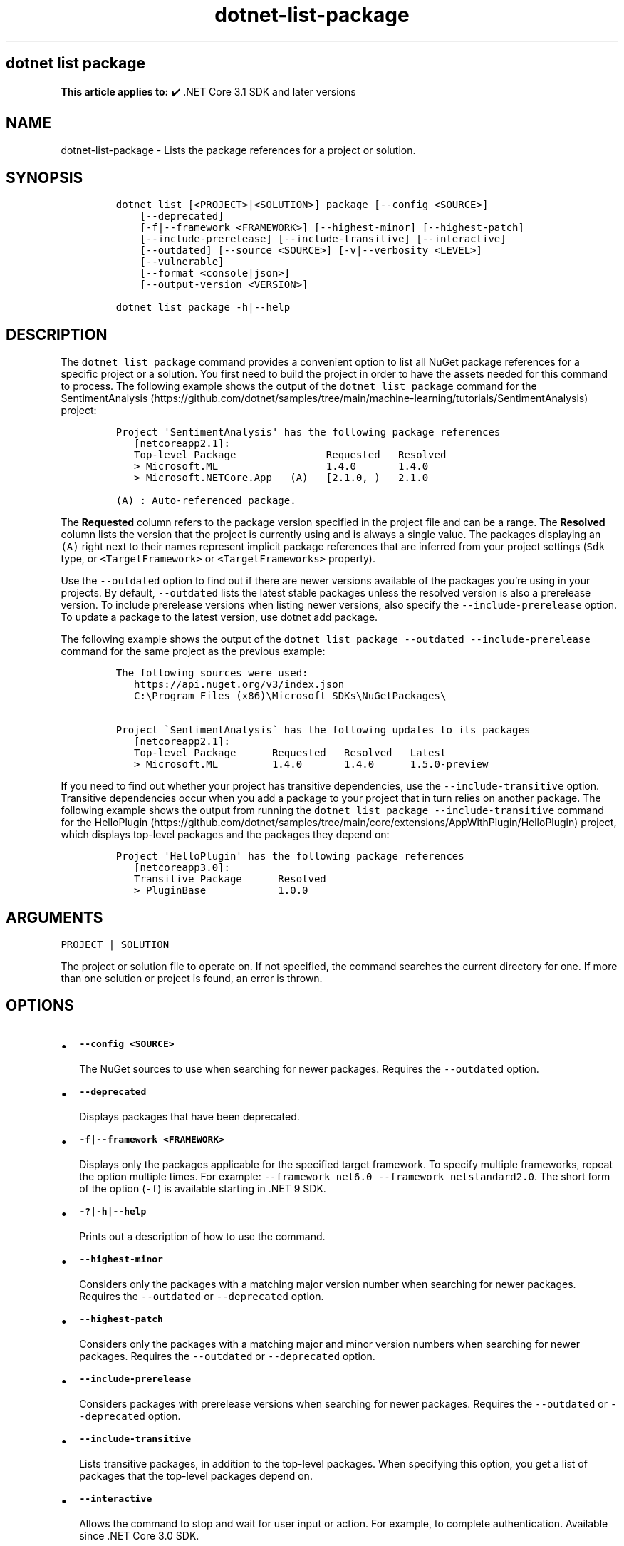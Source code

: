 .\" Automatically generated by Pandoc 2.18
.\"
.\" Define V font for inline verbatim, using C font in formats
.\" that render this, and otherwise B font.
.ie "\f[CB]x\f[]"x" \{\
. ftr V B
. ftr VI BI
. ftr VB B
. ftr VBI BI
.\}
.el \{\
. ftr V CR
. ftr VI CI
. ftr VB CB
. ftr VBI CBI
.\}
.TH "dotnet-list-package" "1" "2024-10-02" "" ".NET Documentation"
.hy
.SH dotnet list package
.PP
\f[B]This article applies to:\f[R] \[u2714]\[uFE0F] .NET Core 3.1 SDK and later versions
.SH NAME
.PP
dotnet-list-package - Lists the package references for a project or solution.
.SH SYNOPSIS
.IP
.nf
\f[C]
dotnet list [<PROJECT>|<SOLUTION>] package [--config <SOURCE>]
    [--deprecated]
    [-f|--framework <FRAMEWORK>] [--highest-minor] [--highest-patch]
    [--include-prerelease] [--include-transitive] [--interactive]
    [--outdated] [--source <SOURCE>] [-v|--verbosity <LEVEL>]
    [--vulnerable]
    [--format <console|json>]
    [--output-version <VERSION>]

dotnet list package -h|--help
\f[R]
.fi
.SH DESCRIPTION
.PP
The \f[V]dotnet list package\f[R] command provides a convenient option to list all NuGet package references for a specific project or a solution.
You first need to build the project in order to have the assets needed for this command to process.
The following example shows the output of the \f[V]dotnet list package\f[R] command for the SentimentAnalysis (https://github.com/dotnet/samples/tree/main/machine-learning/tutorials/SentimentAnalysis) project:
.IP
.nf
\f[C]
Project \[aq]SentimentAnalysis\[aq] has the following package references
   [netcoreapp2.1]:
   Top-level Package               Requested   Resolved
   > Microsoft.ML                  1.4.0       1.4.0
   > Microsoft.NETCore.App   (A)   [2.1.0, )   2.1.0

(A) : Auto-referenced package.
\f[R]
.fi
.PP
The \f[B]Requested\f[R] column refers to the package version specified in the project file and can be a range.
The \f[B]Resolved\f[R] column lists the version that the project is currently using and is always a single value.
The packages displaying an \f[V](A)\f[R] right next to their names represent implicit package references that are inferred from your project settings (\f[V]Sdk\f[R] type, or \f[V]<TargetFramework>\f[R] or \f[V]<TargetFrameworks>\f[R] property).
.PP
Use the \f[V]--outdated\f[R] option to find out if there are newer versions available of the packages you\[cq]re using in your projects.
By default, \f[V]--outdated\f[R] lists the latest stable packages unless the resolved version is also a prerelease version.
To include prerelease versions when listing newer versions, also specify the \f[V]--include-prerelease\f[R] option.
To update a package to the latest version, use dotnet add package.
.PP
The following example shows the output of the \f[V]dotnet list package --outdated --include-prerelease\f[R] command for the same project as the previous example:
.IP
.nf
\f[C]
The following sources were used:
   https://api.nuget.org/v3/index.json
   C:\[rs]Program Files (x86)\[rs]Microsoft SDKs\[rs]NuGetPackages\[rs]

Project \[ga]SentimentAnalysis\[ga] has the following updates to its packages
   [netcoreapp2.1]:
   Top-level Package      Requested   Resolved   Latest
   > Microsoft.ML         1.4.0       1.4.0      1.5.0-preview
\f[R]
.fi
.PP
If you need to find out whether your project has transitive dependencies, use the \f[V]--include-transitive\f[R] option.
Transitive dependencies occur when you add a package to your project that in turn relies on another package.
The following example shows the output from running the \f[V]dotnet list package --include-transitive\f[R] command for the HelloPlugin (https://github.com/dotnet/samples/tree/main/core/extensions/AppWithPlugin/HelloPlugin) project, which displays top-level packages and the packages they depend on:
.IP
.nf
\f[C]
Project \[aq]HelloPlugin\[aq] has the following package references
   [netcoreapp3.0]:
   Transitive Package      Resolved
   > PluginBase            1.0.0
\f[R]
.fi
.SH ARGUMENTS
.PP
\f[V]PROJECT | SOLUTION\f[R]
.PP
The project or solution file to operate on.
If not specified, the command searches the current directory for one.
If more than one solution or project is found, an error is thrown.
.SH OPTIONS
.IP \[bu] 2
\f[B]\f[VB]--config <SOURCE>\f[B]\f[R]
.RS 2
.PP
The NuGet sources to use when searching for newer packages.
Requires the \f[V]--outdated\f[R] option.
.RE
.IP \[bu] 2
\f[B]\f[VB]--deprecated\f[B]\f[R]
.RS 2
.PP
Displays packages that have been deprecated.
.RE
.IP \[bu] 2
\f[B]\f[VB]-f|--framework <FRAMEWORK>\f[B]\f[R]
.RS 2
.PP
Displays only the packages applicable for the specified target framework.
To specify multiple frameworks, repeat the option multiple times.
For example: \f[V]--framework net6.0 --framework netstandard2.0\f[R].
The short form of the option (\f[V]-f\f[R]) is available starting in .NET 9 SDK.
.RE
.IP \[bu] 2
\f[B]\f[VB]-?|-h|--help\f[B]\f[R]
.RS 2
.PP
Prints out a description of how to use the command.
.RE
.IP \[bu] 2
\f[B]\f[VB]--highest-minor\f[B]\f[R]
.RS 2
.PP
Considers only the packages with a matching major version number when searching for newer packages.
Requires the \f[V]--outdated\f[R] or \f[V]--deprecated\f[R] option.
.RE
.IP \[bu] 2
\f[B]\f[VB]--highest-patch\f[B]\f[R]
.RS 2
.PP
Considers only the packages with a matching major and minor version numbers when searching for newer packages.
Requires the \f[V]--outdated\f[R] or \f[V]--deprecated\f[R] option.
.RE
.IP \[bu] 2
\f[B]\f[VB]--include-prerelease\f[B]\f[R]
.RS 2
.PP
Considers packages with prerelease versions when searching for newer packages.
Requires the \f[V]--outdated\f[R] or \f[V]--deprecated\f[R] option.
.RE
.IP \[bu] 2
\f[B]\f[VB]--include-transitive\f[B]\f[R]
.RS 2
.PP
Lists transitive packages, in addition to the top-level packages.
When specifying this option, you get a list of packages that the top-level packages depend on.
.RE
.IP \[bu] 2
\f[B]\f[VB]--interactive\f[B]\f[R]
.RS 2
.PP
Allows the command to stop and wait for user input or action.
For example, to complete authentication.
Available since .NET Core 3.0 SDK.
.RE
.IP \[bu] 2
\f[B]\f[VB]--outdated\f[B]\f[R]
.RS 2
.PP
Lists packages that have newer versions available.
.RE
.IP \[bu] 2
\f[B]\f[VB]-s|--source <SOURCE>\f[B]\f[R]
.RS 2
.PP
The NuGet sources to use when searching for newer packages.
Requires the \f[V]--outdated\f[R] or \f[V]--deprecated\f[R] option.
.RE
.IP \[bu] 2
\f[B]\f[VB]-v|--verbosity <LEVEL>\f[B]\f[R]
.RS 2
.PP
Sets the verbosity level of the command.
Allowed values are \f[V]q[uiet]\f[R], \f[V]m[inimal]\f[R], \f[V]n[ormal]\f[R], \f[V]d[etailed]\f[R], and \f[V]diag[nostic]\f[R].
The default is \f[V]minimal\f[R].
For more information, see <xref:Microsoft.Build.Framework.LoggerVerbosity>.
.RE
.IP \[bu] 2
\f[B]\f[VB]--vulnerable\f[B]\f[R]
.RS 2
.PP
Lists packages that have known vulnerabilities.
Cannot be combined with \f[V]--deprecated\f[R] or \f[V]--outdated\f[R] options.
Nuget.org is the source of information about vulnerabilities.
For more information, see Vulnerabilities and How to Scan NuGet Packages for Security Vulnerabilities (https://devblogs.microsoft.com/nuget/how-to-scan-nuget-packages-for-security-vulnerabilities/).
.RE
.IP \[bu] 2
\f[B]\f[VB]--format <console|json>\f[B]\f[R]
.RS 2
.PP
Sets the report output format.
Allowed values are \f[V]console\f[R], \f[V]json\f[R].
Defaults to \f[V]console\f[R].
Available starting in .NET SDK 7.0.200.
.RE
.IP \[bu] 2
\f[B]\f[VB]--output-version <VERSION>\f[B]\f[R]
.RS 2
.PP
Sets the report output version.
Allowed value is \f[V]1\f[R].
Defaults to \f[V]1\f[R].
Requires the \f[V]--format json\f[R] option.
When a new JSON version is available, the command will produce the new format by default.
This option will let you specify that the command should produce an earlier format.
Available starting in .NET SDK 7.0.200.
.RE
.SH EXAMPLES
.IP \[bu] 2
List package references of a specific project:
.RS 2
.IP
.nf
\f[C]
dotnet list SentimentAnalysis.csproj package
\f[R]
.fi
.RE
.IP \[bu] 2
List package references that have newer versions available, including prerelease versions:
.RS 2
.IP
.nf
\f[C]
dotnet list package --outdated --include-prerelease
\f[R]
.fi
.RE
.IP \[bu] 2
List package references for a specific target framework:
.RS 2
.IP
.nf
\f[C]
dotnet list package --framework netcoreapp3.0
\f[R]
.fi
.RE
.IP \[bu] 2
List package references in machine readable json output format:
.RS 2
.IP
.nf
\f[C]
dotnet list package --format json
\f[R]
.fi
.RE
.IP \[bu] 2
List package references for a specific target framework in machine readable json output format:
.RS 2
.IP
.nf
\f[C]
 dotnet list package --framework netcoreapp3.0 --format json
\f[R]
.fi
.RE
.IP \[bu] 2
Save machine readable json output of package references, including transitive dependency and vulnerability details into a file:
.RS 2
.IP
.nf
\f[C]
dotnet list package --include-transitive --vulnerable --format json >> dependencyReport.json
\f[R]
.fi
.RE
.IP \[bu] 2
List package references in machine readable json output format with output version 1:
.RS 2
.IP
.nf
\f[C]
dotnet list package --format json --output-version 1
\f[R]
.fi
.RE
